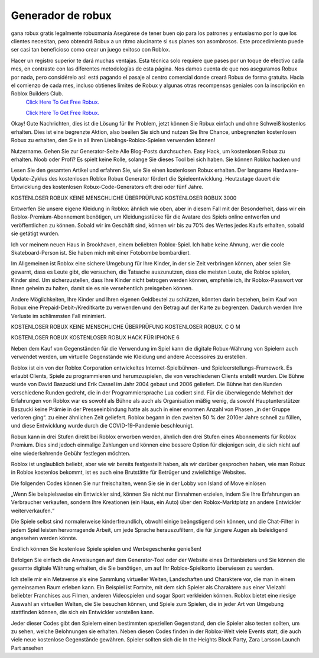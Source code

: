 Generador de robux
~~~~~~~~~~~~
gana robux gratis legalmente robuxmania
Asegúrese de tener buen ojo para los patrones y entusiasmo por lo que los clientes necesitan, pero obtendrá Robux a un ritmo alucinante si sus planes son asombrosos. Este procedimiento puede ser casi tan beneficioso como crear un juego exitoso con Roblox.

Hacer un registro superior te dará muchas ventajas. Esta técnica solo requiere que pases por un toque de efectivo cada mes, en contraste con las diferentes metodologías de esta página. Nos damos cuenta de que nos aseguramos Robux por nada, pero considérelo así: está pagando el pasaje al centro comercial donde creará Robux de forma gratuita. Hacia el comienzo de cada mes, incluso obtienes límites de Robux y algunas otras recompensas geniales con la inscripción en Roblox Builders Club.
  `Click Here To Get Free Robux.
  <http://bit.ly/2tqKIwU>`_
  
  `Click Here To Get Free Robux.
  <http://bit.ly/2tqKIwU>`_
Okay! Gute Nachrichten, dies ist die Lösung für Ihr Problem, jetzt können Sie Robux einfach und ohne Schweiß kostenlos erhalten. Dies ist eine begrenzte Aktion, also beeilen Sie sich und nutzen Sie Ihre Chance, unbegrenzten kostenlosen Robux zu erhalten, den Sie in all Ihren Lieblings-Roblox-Spielen verwenden können!

Nutzername. Gehen Sie zur Generator-Seite Alle Blog-Posts durchsuchen. Easy Hack, um kostenlosen Robux zu erhalten. Noob oder Profi? Es spielt keine Rolle, solange Sie dieses Tool bei sich haben. Sie können Roblox hacken und

 



Lesen Sie den gesamten Artikel und erfahren Sie, wie Sie einen kostenlosen Robux erhalten. Der langsame Hardware-Update-Zyklus des kostenlosen Roblox Robux Generator fördert die Spieleentwicklung. Heutzutage dauert die Entwicklung des kostenlosen Robux-Code-Generators oft drei oder fünf Jahre.

KOSTENLOSER ROBUX KEINE MENSCHLICHE ÜBERPRÜFUNG KOSTENLOSER ROBUX 3000

Entwerfen Sie unsere eigene Kleidung in Roblox: ähnlich wie oben, aber in diesem Fall mit der Besonderheit, dass wir ein Roblox-Premium-Abonnement benötigen, um Kleidungsstücke für die Avatare des Spiels online entwerfen und veröffentlichen zu können. Sobald wir im Geschäft sind, können wir bis zu 70% des Wertes jedes Kaufs erhalten, sobald sie getätigt wurden.

Ich vor meinem neuen Haus in Brookhaven, einem beliebten Roblox-Spiel. Ich habe keine Ahnung, wer die coole Skateboard-Person ist. Sie haben mich mit einer Fotobombe bombardiert.

Im Allgemeinen ist Roblox eine sichere Umgebung für Ihre Kinder, in der sie Zeit verbringen können, aber seien Sie gewarnt, dass es Leute gibt, die versuchen, die Tatsache auszunutzen, dass die meisten Leute, die Roblox spielen, Kinder sind. Um sicherzustellen, dass Ihre Kinder nicht betrogen werden können, empfehle ich, ihr Roblox-Passwort vor ihnen geheim zu halten, damit sie es nie versehentlich preisgeben können.

Andere Möglichkeiten, Ihre Kinder und Ihren eigenen Geldbeutel zu schützen, könnten darin bestehen, beim Kauf von Robux eine Prepaid-Debit-/Kreditkarte zu verwenden und den Betrag auf der Karte zu begrenzen. Dadurch werden Ihre Verluste im schlimmsten Fall minimiert.

KOSTENLOSER ROBUX KEINE MENSCHLICHE ÜBERPRÜFUNG KOSTENLOSER ROBUX. C O M

KOSTENLOSER ROBUX KOSTENLOSER ROBUX HACK FÜR IPHONE 6

Neben dem Kauf von Gegenständen für die Verwendung im Spiel kann die digitale Robux-Währung von Spielern auch verwendet werden, um virtuelle Gegenstände wie Kleidung und andere Accessoires zu erstellen.

Roblox ist ein von der Roblox Corporation entwickeltes Internet-Spielbühnen- und Spieleerstellungs-Framework. Es erlaubt Clients, Spiele zu programmieren und herumzuspielen, die von verschiedenen Clients erstellt wurden. Die Bühne wurde von David Baszucki und Erik Cassel im Jahr 2004 gebaut und 2006 geliefert. Die Bühne hat den Kunden verschiedene Runden gedreht, die in der Programmiersprache Lua codiert sind. Für die überwiegende Mehrheit der Erfahrungen von Roblox war es sowohl als Bühne als auch als Organisation mäßig wenig, da sowohl Hauptunterstützer Baszucki keine Prämie in der Presseeinbindung hatte als auch in einer enormen Anzahl von Phasen „in der Gruppe verloren ging“. zu einer ähnlichen Zeit geliefert. Roblox begann in den zweiten 50 % der 2010er Jahre schnell zu füllen, und diese Entwicklung wurde durch die COVID-19-Pandemie beschleunigt.

Robux kann in drei Stufen direkt bei Roblox erworben werden, ähnlich den drei Stufen eines Abonnements für Roblox Premium. Dies sind jedoch einmalige Zahlungen und können eine bessere Option für diejenigen sein, die sich nicht auf eine wiederkehrende Gebühr festlegen möchten.

Roblox ist unglaublich beliebt, aber wie wir bereits festgestellt haben, als wir darüber gesprochen haben, wie man Robux in Roblox kostenlos bekommt, ist es auch eine Brutstätte für Betrüger und zwielichtige Websites.

Die folgenden Codes können Sie nur freischalten, wenn Sie sie in der Lobby von Island of Move einlösen

„Wenn Sie beispielsweise ein Entwickler sind, können Sie nicht nur Einnahmen erzielen, indem Sie Ihre Erfahrungen an Verbraucher verkaufen, sondern Ihre Kreationen (ein Haus, ein Auto) über den Roblox-Marktplatz an andere Entwickler weiterverkaufen.“

Die Spiele selbst sind normalerweise kinderfreundlich, obwohl einige beängstigend sein können, und die Chat-Filter in jedem Spiel leisten hervorragende Arbeit, um jede Sprache herauszufiltern, die für jüngere Augen als beleidigend angesehen werden könnte.

Endlich können Sie kostenlose Spiele spielen und Werbegeschenke genießen!

Befolgen Sie einfach die Anweisungen auf dem Generator-Tool oder der Website eines Drittanbieters und Sie können die gesamte digitale Währung erhalten, die Sie benötigen, um auf Ihr Roblox-Spielkonto überwiesen zu werden.

Ich stelle mir ein Metaverse als eine Sammlung virtueller Welten, Landschaften und Charaktere vor, die man in einem gemeinsamen Raum erleben kann. Ein Beispiel ist Fortnite, mit dem sich Spieler als Charaktere aus einer Vielzahl beliebter Franchises aus Filmen, anderen Videospielen und sogar Sport verkleiden können. Roblox bietet eine riesige Auswahl an virtuellen Welten, die Sie besuchen können, und Spiele zum Spielen, die in jeder Art von Umgebung stattfinden können, die sich ein Entwickler vorstellen kann.

Jeder dieser Codes gibt den Spielern einen bestimmten speziellen Gegenstand, den die Spieler also testen sollten, um zu sehen, welche Belohnungen sie erhalten. Neben diesen Codes finden in der Roblox-Welt viele Events statt, die auch viele neue kostenlose Gegenstände gewähren. Spieler sollten sich die In the Heights Block Party, Zara Larsson Launch Part ansehen